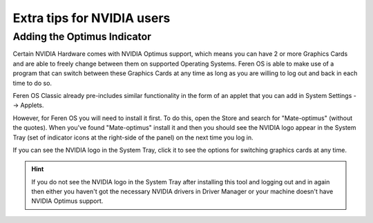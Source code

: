 Extra tips for NVIDIA users
==================

Adding the Optimus Indicator
----------------

Certain NVIDIA Hardware comes with NVIDIA Optimus support, which means you can have 2 or more Graphics Cards and are able to freely change between them on supported Operating Systems. Feren OS is able to make use of a program that can switch between these Graphics Cards at any time as long as you are willing to log out and back in each time to do so.

Feren OS Classic already pre-includes similar functionality in the form of an applet that you can add in System Settings --> Applets.

However, for Feren OS you will need to install it first. To do this, open the Store and search for "Mate-optimus" (without the quotes). When you've found "Mate-optimus" install it and then you should see the NVIDIA logo appear in the System Tray (set of indicator icons at the right-side of the panel) on the next time you log in.

If you can see the NVIDIA logo in the System Tray, click it to see the options for switching graphics cards at any time.

.. hint::
    If you do not see the NVIDIA logo in the System Tray after installing this tool and logging out and in again then either you haven't got the necessary NVIDIA drivers in Driver Manager or your machine doesn't have NVIDIA Optimus support.
